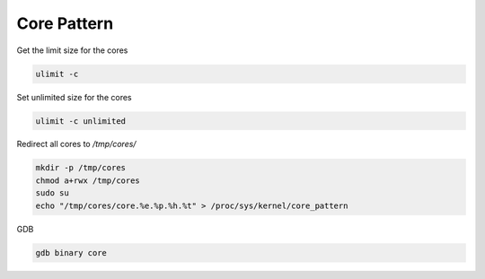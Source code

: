 ************
Core Pattern
************

.. contents:: Table of contents
              :local:

Get the limit size for the cores

.. code-block:: sh

   ulimit -c

Set unlimited size for the cores

.. code-block:: sh

   ulimit -c unlimited

   
Redirect all cores to `/tmp/cores/`

.. code-block:: sh
  
   mkdir -p /tmp/cores
   chmod a+rwx /tmp/cores
   sudo su
   echo "/tmp/cores/core.%e.%p.%h.%t" > /proc/sys/kernel/core_pattern

GDB

.. code-block:: sh

   gdb binary core
